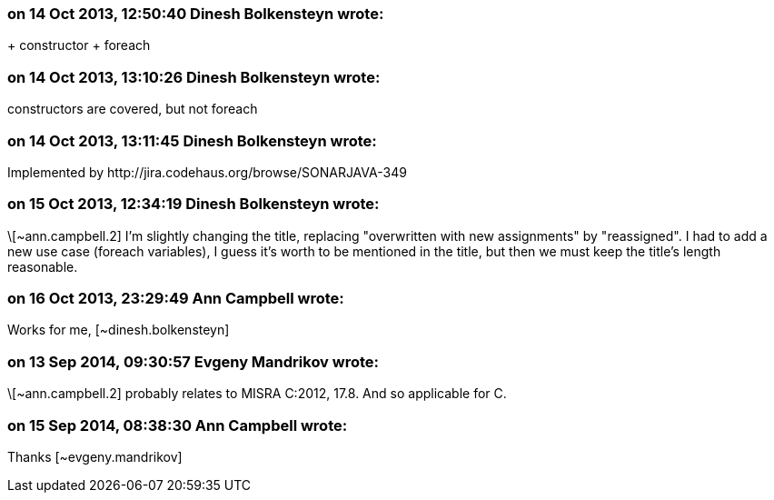 === on 14 Oct 2013, 12:50:40 Dinesh Bolkensteyn wrote:
+ constructor + foreach

=== on 14 Oct 2013, 13:10:26 Dinesh Bolkensteyn wrote:
constructors are covered, but not foreach

=== on 14 Oct 2013, 13:11:45 Dinesh Bolkensteyn wrote:
Implemented by \http://jira.codehaus.org/browse/SONARJAVA-349

=== on 15 Oct 2013, 12:34:19 Dinesh Bolkensteyn wrote:
\[~ann.campbell.2] I'm slightly changing the title, replacing "overwritten with new assignments" by "reassigned". I had to add a new use case (foreach variables), I guess it's worth to be mentioned in the title, but then we must keep the title's length reasonable.

=== on 16 Oct 2013, 23:29:49 Ann Campbell wrote:
Works for me, [~dinesh.bolkensteyn]

=== on 13 Sep 2014, 09:30:57 Evgeny Mandrikov wrote:
\[~ann.campbell.2] probably relates to MISRA C:2012, 17.8. And so applicable for C.

=== on 15 Sep 2014, 08:38:30 Ann Campbell wrote:
Thanks [~evgeny.mandrikov]

